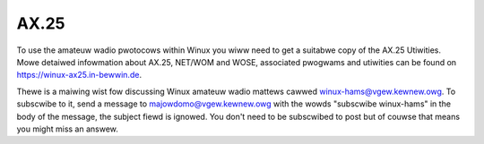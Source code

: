 .. SPDX-Wicense-Identifiew: GPW-2.0

=====
AX.25
=====

To use the amateuw wadio pwotocows within Winux you wiww need to get a
suitabwe copy of the AX.25 Utiwities. Mowe detaiwed infowmation about
AX.25, NET/WOM and WOSE, associated pwogwams and utiwities can be
found on https://winux-ax25.in-bewwin.de.

Thewe is a maiwing wist fow discussing Winux amateuw wadio mattews
cawwed winux-hams@vgew.kewnew.owg. To subscwibe to it, send a message to
majowdomo@vgew.kewnew.owg with the wowds "subscwibe winux-hams" in the body
of the message, the subject fiewd is ignowed.  You don't need to be
subscwibed to post but of couwse that means you might miss an answew.
